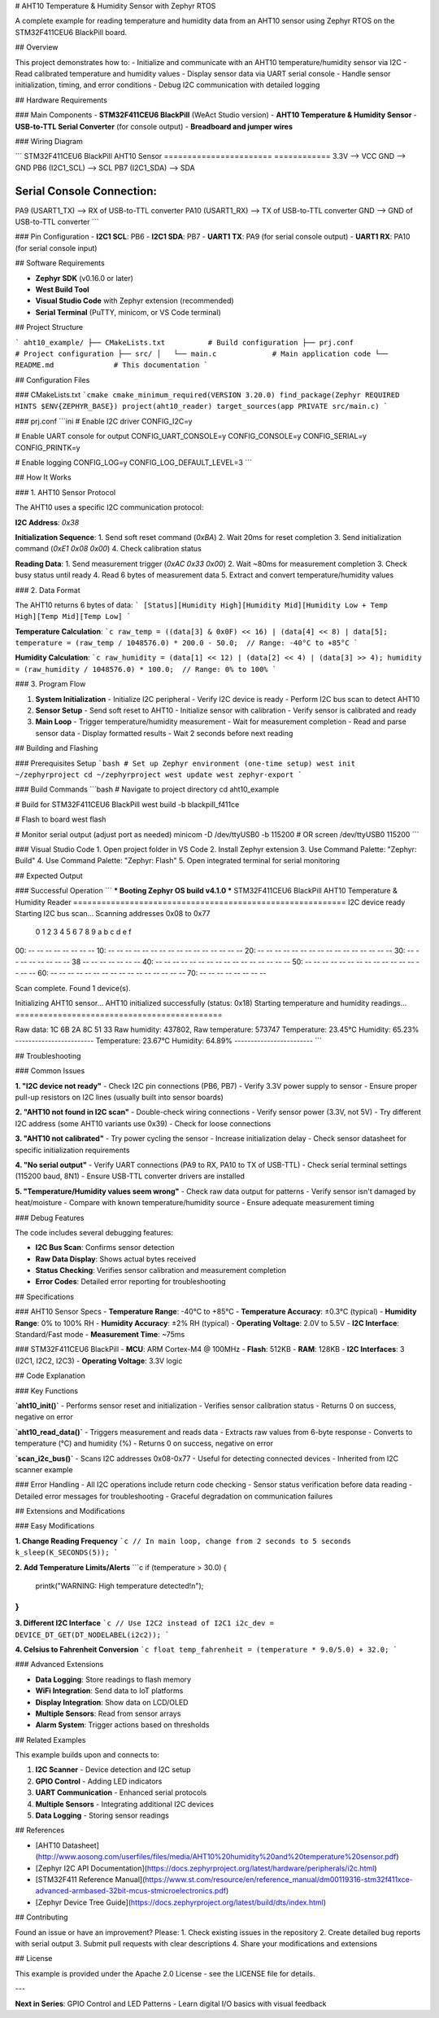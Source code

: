 # AHT10 Temperature & Humidity Sensor with Zephyr RTOS

A complete example for reading temperature and humidity data from an AHT10 sensor using Zephyr RTOS on the STM32F411CEU6 BlackPill board.

## Overview

This project demonstrates how to:
- Initialize and communicate with an AHT10 temperature/humidity sensor via I2C
- Read calibrated temperature and humidity values
- Display sensor data via UART serial console
- Handle sensor initialization, timing, and error conditions
- Debug I2C communication with detailed logging

## Hardware Requirements

### Main Components
- **STM32F411CEU6 BlackPill** (WeAct Studio version)
- **AHT10 Temperature & Humidity Sensor**
- **USB-to-TTL Serial Converter** (for console output)
- **Breadboard and jumper wires**

### Wiring Diagram

```
STM32F411CEU6 BlackPill    AHT10 Sensor
=======================    ============
3.3V                   --> VCC
GND                    --> GND
PB6 (I2C1_SCL)        --> SCL
PB7 (I2C1_SDA)        --> SDA

Serial Console Connection:
=========================
PA9 (USART1_TX)        --> RX of USB-to-TTL converter
PA10 (USART1_RX)       --> TX of USB-to-TTL converter
GND                    --> GND of USB-to-TTL converter
```

### Pin Configuration
- **I2C1 SCL**: PB6
- **I2C1 SDA**: PB7
- **UART1 TX**: PA9 (for serial console output)
- **UART1 RX**: PA10 (for serial console input)

## Software Requirements

- **Zephyr SDK** (v0.16.0 or later)
- **West Build Tool**
- **Visual Studio Code** with Zephyr extension (recommended)
- **Serial Terminal** (PuTTY, minicom, or VS Code terminal)

## Project Structure

```
aht10_example/
├── CMakeLists.txt          # Build configuration
├── prj.conf               # Project configuration
├── src/
│   └── main.c             # Main application code
└── README.md              # This documentation
```

## Configuration Files

### CMakeLists.txt
```cmake
cmake_minimum_required(VERSION 3.20.0)
find_package(Zephyr REQUIRED HINTS $ENV{ZEPHYR_BASE})
project(aht10_reader)
target_sources(app PRIVATE src/main.c)
```

### prj.conf
```ini
# Enable I2C driver
CONFIG_I2C=y

# Enable UART console for output
CONFIG_UART_CONSOLE=y
CONFIG_CONSOLE=y
CONFIG_SERIAL=y
CONFIG_PRINTK=y

# Enable logging
CONFIG_LOG=y
CONFIG_LOG_DEFAULT_LEVEL=3
```

## How It Works

### 1. AHT10 Sensor Protocol

The AHT10 uses a specific I2C communication protocol:

**I2C Address**: `0x38`

**Initialization Sequence**:
1. Send soft reset command (`0xBA`)
2. Wait 20ms for reset completion
3. Send initialization command (`0xE1 0x08 0x00`)
4. Check calibration status

**Reading Data**:
1. Send measurement trigger (`0xAC 0x33 0x00`)
2. Wait ~80ms for measurement completion
3. Check busy status until ready
4. Read 6 bytes of measurement data
5. Extract and convert temperature/humidity values

### 2. Data Format

The AHT10 returns 6 bytes of data:
```
[Status][Humidity High][Humidity Mid][Humidity Low + Temp High][Temp Mid][Temp Low]
```

**Temperature Calculation**:
```c
raw_temp = ((data[3] & 0x0F) << 16) | (data[4] << 8) | data[5];
temperature = (raw_temp / 1048576.0) * 200.0 - 50.0;  // Range: -40°C to +85°C
```

**Humidity Calculation**:
```c
raw_humidity = (data[1] << 12) | (data[2] << 4) | (data[3] >> 4);
humidity = (raw_humidity / 1048576.0) * 100.0;  // Range: 0% to 100%
```

### 3. Program Flow

1. **System Initialization**
   - Initialize I2C peripheral
   - Verify I2C device is ready
   - Perform I2C bus scan to detect AHT10

2. **Sensor Setup**
   - Send soft reset to AHT10
   - Initialize sensor with calibration
   - Verify sensor is calibrated and ready

3. **Main Loop**
   - Trigger temperature/humidity measurement
   - Wait for measurement completion
   - Read and parse sensor data
   - Display formatted results
   - Wait 2 seconds before next reading

## Building and Flashing

### Prerequisites Setup
```bash
# Set up Zephyr environment (one-time setup)
west init ~/zephyrproject
cd ~/zephyrproject
west update
west zephyr-export
```

### Build Commands
```bash
# Navigate to project directory
cd aht10_example

# Build for STM32F411CEU6 BlackPill
west build -b blackpill_f411ce

# Flash to board
west flash

# Monitor serial output (adjust port as needed)
minicom -D /dev/ttyUSB0 -b 115200
# OR
screen /dev/ttyUSB0 115200
```

### Visual Studio Code
1. Open project folder in VS Code
2. Install Zephyr extension
3. Use Command Palette: "Zephyr: Build"
4. Use Command Palette: "Zephyr: Flash"
5. Open integrated terminal for serial monitoring

## Expected Output

### Successful Operation
```
*** Booting Zephyr OS build v4.1.0 ***
STM32F411CEU6 BlackPill AHT10 Temperature & Humidity Reader
==========================================================
I2C device ready
Starting I2C bus scan...
Scanning addresses 0x08 to 0x77
     0  1  2  3  4  5  6  7  8  9  a  b  c  d  e  f
00:                         -- -- -- -- -- -- -- --
10: -- -- -- -- -- -- -- -- -- -- -- -- -- -- -- --
20: -- -- -- -- -- -- -- -- -- -- -- -- -- -- -- --
30: -- -- -- -- -- -- -- -- 38 -- -- -- -- -- -- --
40: -- -- -- -- -- -- -- -- -- -- -- -- -- -- -- --
50: -- -- -- -- -- -- -- -- -- -- -- -- -- -- -- --
60: -- -- -- -- -- -- -- -- -- -- -- -- -- -- -- --
70: -- -- -- -- -- -- -- --

Scan complete. Found 1 device(s).

Initializing AHT10 sensor...
AHT10 initialized successfully (status: 0x18)
Starting temperature and humidity readings...
============================================

Raw data: 1C 6B 2A 8C 51 33
Raw humidity: 437802, Raw temperature: 573747
Temperature: 23.45°C
Humidity: 65.23%
------------------------
Temperature: 23.67°C
Humidity: 64.89%
------------------------
```

## Troubleshooting

### Common Issues

**1. "I2C device not ready"**
- Check I2C pin connections (PB6, PB7)
- Verify 3.3V power supply to sensor
- Ensure proper pull-up resistors on I2C lines (usually built into sensor boards)

**2. "AHT10 not found in I2C scan"**
- Double-check wiring connections
- Verify sensor power (3.3V, not 5V)
- Try different I2C address (some AHT10 variants use 0x39)
- Check for loose connections

**3. "AHT10 not calibrated"**
- Try power cycling the sensor
- Increase initialization delay
- Check sensor datasheet for specific initialization requirements

**4. "No serial output"**
- Verify UART connections (PA9 to RX, PA10 to TX of USB-TTL)
- Check serial terminal settings (115200 baud, 8N1)
- Ensure USB-TTL converter drivers are installed

**5. "Temperature/Humidity values seem wrong"**
- Check raw data output for patterns
- Verify sensor isn't damaged by heat/moisture
- Compare with known temperature/humidity source
- Ensure adequate measurement timing

### Debug Features

The code includes several debugging features:

- **I2C Bus Scan**: Confirms sensor detection
- **Raw Data Display**: Shows actual bytes received
- **Status Checking**: Verifies sensor calibration and measurement completion
- **Error Codes**: Detailed error reporting for troubleshooting

## Specifications

### AHT10 Sensor Specs
- **Temperature Range**: -40°C to +85°C
- **Temperature Accuracy**: ±0.3°C (typical)
- **Humidity Range**: 0% to 100% RH
- **Humidity Accuracy**: ±2% RH (typical)
- **Operating Voltage**: 2.0V to 5.5V
- **I2C Interface**: Standard/Fast mode
- **Measurement Time**: ~75ms

### STM32F411CEU6 BlackPill
- **MCU**: ARM Cortex-M4 @ 100MHz
- **Flash**: 512KB
- **RAM**: 128KB
- **I2C Interfaces**: 3 (I2C1, I2C2, I2C3)
- **Operating Voltage**: 3.3V logic

## Code Explanation

### Key Functions

**`aht10_init()`**
- Performs sensor reset and initialization
- Verifies sensor calibration status
- Returns 0 on success, negative on error

**`aht10_read_data()`**
- Triggers measurement and reads data
- Extracts raw values from 6-byte response
- Converts to temperature (°C) and humidity (%)
- Returns 0 on success, negative on error

**`scan_i2c_bus()`**
- Scans I2C addresses 0x08-0x77
- Useful for detecting connected devices
- Inherited from I2C scanner example

### Error Handling
- All I2C operations include return code checking
- Sensor status verification before data reading
- Detailed error messages for troubleshooting
- Graceful degradation on communication failures

## Extensions and Modifications

### Easy Modifications

**1. Change Reading Frequency**
```c
// In main loop, change from 2 seconds to 5 seconds
k_sleep(K_SECONDS(5));
```

**2. Add Temperature Limits/Alerts**
```c
if (temperature > 30.0) {
    printk("WARNING: High temperature detected!\n");
}
```

**3. Different I2C Interface**
```c
// Use I2C2 instead of I2C1
i2c_dev = DEVICE_DT_GET(DT_NODELABEL(i2c2));
```

**4. Celsius to Fahrenheit Conversion**
```c
float temp_fahrenheit = (temperature * 9.0/5.0) + 32.0;
```

### Advanced Extensions

- **Data Logging**: Store readings to flash memory
- **WiFi Integration**: Send data to IoT platforms
- **Display Integration**: Show data on LCD/OLED
- **Multiple Sensors**: Read from sensor arrays
- **Alarm System**: Trigger actions based on thresholds

## Related Examples

This example builds upon and connects to:

1. **I2C Scanner** - Device detection and I2C setup
2. **GPIO Control** - Adding LED indicators
3. **UART Communication** - Enhanced serial protocols
4. **Multiple Sensors** - Integrating additional I2C devices
5. **Data Logging** - Storing sensor readings

## References

- [AHT10 Datasheet](http://www.aosong.com/userfiles/files/media/AHT10%20humidity%20and%20temperature%20sensor.pdf)
- [Zephyr I2C API Documentation](https://docs.zephyrproject.org/latest/hardware/peripherals/i2c.html)
- [STM32F411 Reference Manual](https://www.st.com/resource/en/reference_manual/dm00119316-stm32f411xce-advanced-armbased-32bit-mcus-stmicroelectronics.pdf)
- [Zephyr Device Tree Guide](https://docs.zephyrproject.org/latest/build/dts/index.html)

## Contributing

Found an issue or have an improvement? Please:
1. Check existing issues in the repository
2. Create detailed bug reports with serial output
3. Submit pull requests with clear descriptions
4. Share your modifications and extensions

## License

This example is provided under the Apache 2.0 License - see the LICENSE file for details.

---

**Next in Series**: GPIO Control and LED Patterns - Learn digital I/O basics with visual feedback
